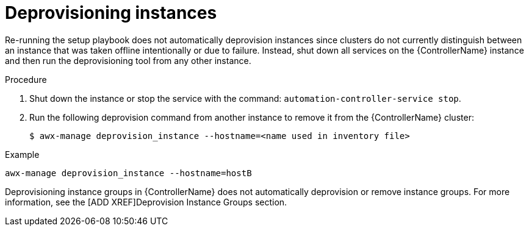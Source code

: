 [id="controller-deprovision-instances"]

= Deprovisioning instances

Re-running the setup playbook does not automatically deprovision instances since clusters do not currently distinguish between an instance that was taken offline intentionally or due to failure. 
Instead, shut down all services on the {ControllerName} instance and then run the deprovisioning tool from any other instance.

.Procedure

. Shut down the instance or stop the service with the command: `automation-controller-service stop`.
. Run the following deprovision command from another instance to remove it from the {ControllerName} cluster:
+
[literal, options="nowrap" subs="+attributes"]
----
$ awx-manage deprovision_instance --hostname=<name used in inventory file>
----

.Example
[literal, options="nowrap" subs="+attributes"]
----
awx-manage deprovision_instance --hostname=hostB
----

Deprovisioning instance groups in {ControllerName} does not automatically deprovision or remove instance groups.
For more information, see the [ADD XREF]Deprovision Instance Groups section.
